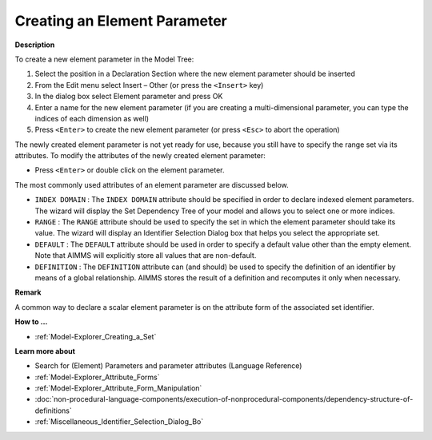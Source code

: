 .. |img_def_Identifier_Element_Parameter_bmp| image:: images/Identifier_Element_Parameter.bmp
.. |img_def_Wizard_button_bmp| image:: images/Wizard_button.bmp


.. _Model-Explorer_Creating_an_Element_Parameter:


Creating an Element Parameter
=============================

**Description** 

To create a new element parameter in the Model Tree:

1.	Select the position in a Declaration Section where the new element parameter should be inserted

2.	From the Edit menu select Insert – Other (or press the ``<Insert>``  key)

3.	In the dialog box select |img_def_Identifier_Element_Parameter_bmp| Element parameter and press OK

4.	Enter a name for the new element parameter (if you are creating a multi-dimensional parameter, you can type the indices of each dimension as well)

5.	Press ``<Enter>``  to create the new element parameter (or press ``<Esc>``  to abort the operation)



The newly created element parameter is not yet ready for use, because you still have to specify the range set via its attributes. To modify the attributes of the newly created element parameter:

*	Press ``<Enter>``  or double click on the element parameter.




The most commonly used attributes of an element parameter are discussed below. 




*	``INDEX DOMAIN``  : The ``INDEX DOMAIN``  attribute should be specified in order to declare indexed element parameters. The |img_def_Wizard_button_bmp| wizard will display the Set Dependency Tree of your model and allows you to select one or more indices.
*	``RANGE``  : The ``RANGE``  attribute should be used to specify the set in which the element parameter should take its value. The |img_def_Wizard_button_bmp| wizard will display an Identifier Selection Dialog box that helps you select the appropriate set.
*	``DEFAULT``  : The ``DEFAULT``  attribute should be used in order to specify a default value other than the empty element. Note that AIMMS will explicitly store all values that are non-default. 
*	``DEFINITION`` : The ``DEFINITION``  attribute can (and should) be used to specify the definition of an identifier by means of a global relationship. AIMMS stores the result of a definition and recomputes it only when necessary.




**Remark** 


A common way to declare a scalar element parameter is on the attribute form of the associated set identifier.





**How to ...** 

*	:ref:`Model-Explorer_Creating_a_Set`  




**Learn more about** 

*	Search for (Element) Parameters and parameter attributes (Language Reference)
*	:ref:`Model-Explorer_Attribute_Forms`  
*	:ref:`Model-Explorer_Attribute_Form_Manipulation`  
*	:doc:`non-procedural-language-components/execution-of-nonprocedural-components/dependency-structure-of-definitions`
*	:ref:`Miscellaneous_Identifier_Selection_Dialog_Bo` 

.. *	:doc:`AIMMS Update Mechanism <>`


